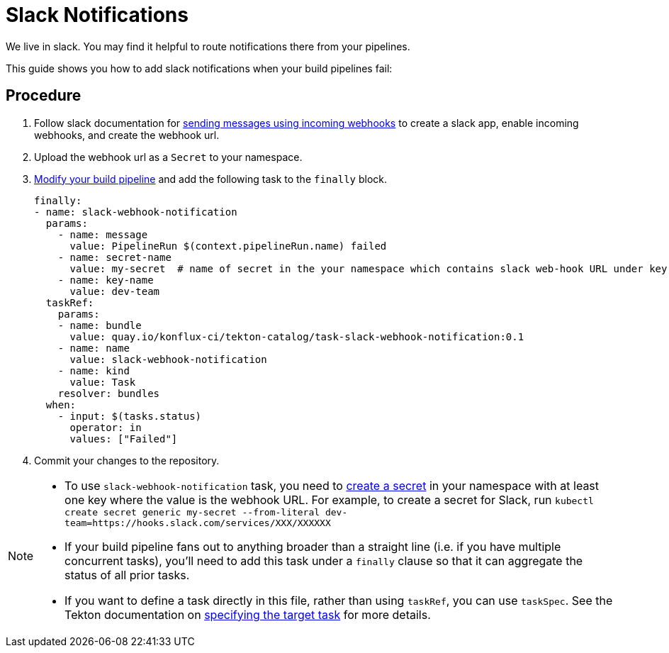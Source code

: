 = Slack Notifications

We live in slack. You may find it helpful to route notifications there from your pipelines.

This guide shows you how to add slack notifications when your build pipelines fail:

== Procedure

. Follow slack documentation for link:https://api.slack.com/messaging/webhooks[sending messages using incoming webhooks] to create a slack app, enable incoming webhooks, and create the webhook url.
. Upload the webhook url as a `Secret` to your namespace.
. xref:building:customizing-the-build.adoc[Modify your build pipeline] and add the following task to the `finally` block.
[source,yaml]
finally:
- name: slack-webhook-notification
  params:
    - name: message
      value: PipelineRun $(context.pipelineRun.name) failed
    - name: secret-name
      value: my-secret  # name of secret in the your namespace which contains slack web-hook URL under key specified in 'key-name' parameter below
    - name: key-name
      value: dev-team
  taskRef:
    params:
    - name: bundle
      value: quay.io/konflux-ci/tekton-catalog/task-slack-webhook-notification:0.1
    - name: name
      value: slack-webhook-notification
    - name: kind
      value: Task
    resolver: bundles
  when:
    - input: $(tasks.status)
      operator: in
      values: ["Failed"]

. Commit your changes to the repository.

[NOTE]
====
* To use `slack-webhook-notification` task, you need to xref:building:creating-secrets.adoc[create a secret] in your namespace with at least one key where the value is the webhook URL. For example, to create a secret for Slack, run `kubectl create secret generic my-secret --from-literal dev-team=https://hooks.slack.com/services/XXX/XXXXXX`

* If your build pipeline fans out to anything broader than a straight line (i.e. if you have multiple concurrent tasks), you'll need to add this task under a `finally` clause so that it can aggregate the status of all prior tasks.

* If you want to define a task directly in this file, rather than using `taskRef`, you can use `taskSpec`. See the Tekton documentation on
  link:https://tekton.dev/docs/pipelines/taskruns/#specifying-the-target-task[specifying the target task] for more details.
====

